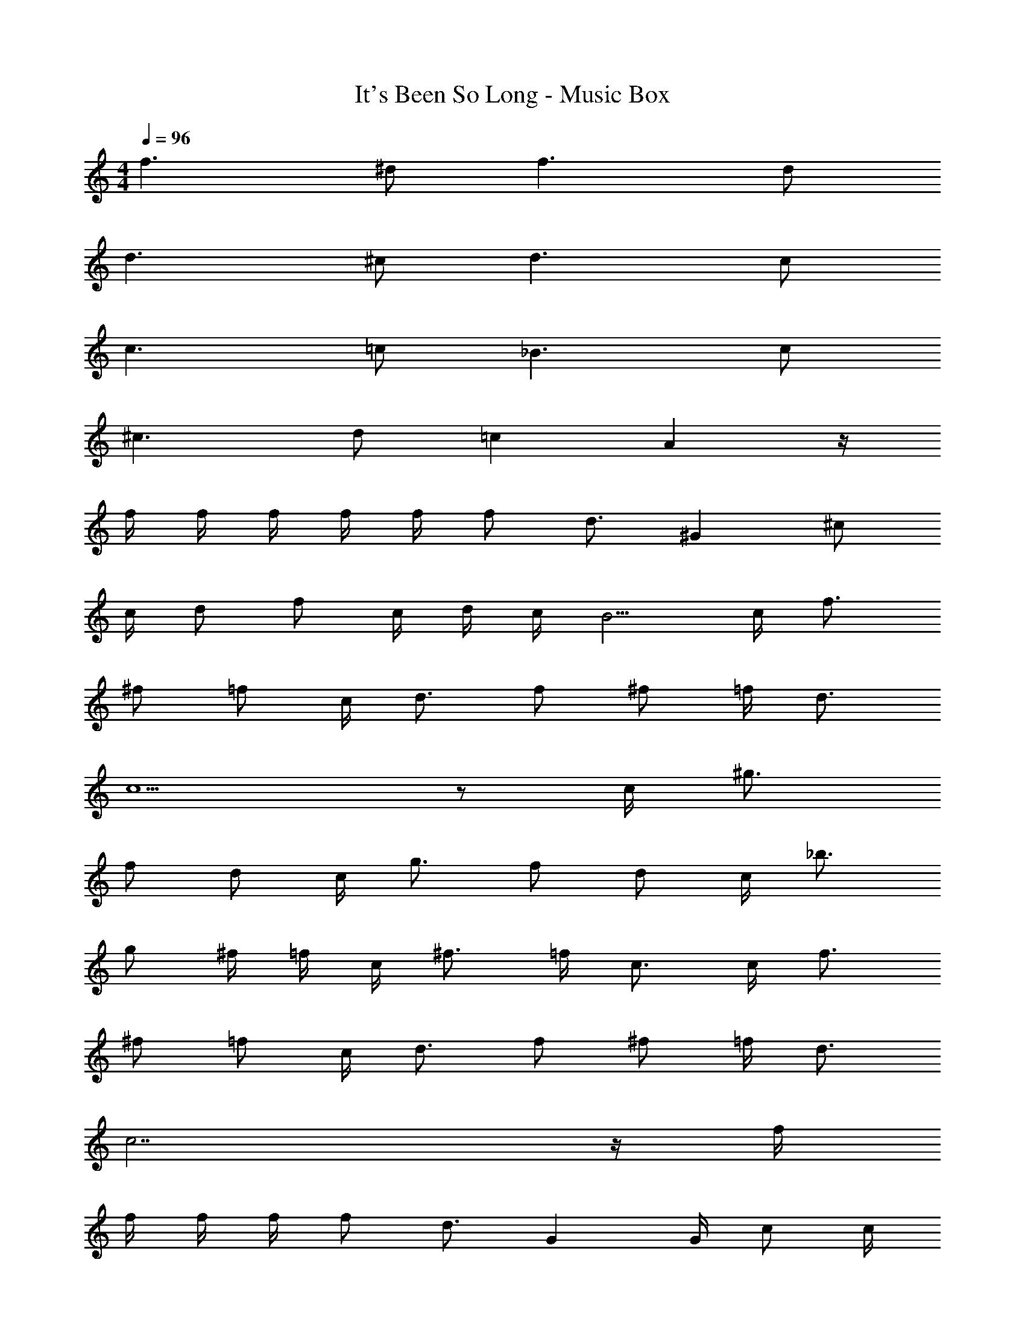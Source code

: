X: 1
T: It's Been So Long - Music Box
Z: ABC Generated by Starbound Composer v0.8.7
L: 1/4
M: 4/4
Q: 1/4=96
K: C
f3/ ^d/ f3/ d/ 
d3/ ^c/ d3/ c/ 
c3/ =c/ _B3/ c/ 
^c3/ d/ =c A z/4 
f/4 f/4 f/4 f/4 f/4 f/ d3/4 ^G ^c/ 
c/4 d/ f/ c/4 d/4 c/4 B5/4 c/4 f3/4 
^f/ =f/ c/4 d3/4 f/ ^f/ =f/4 d3/4 
c5/ z/ c/4 ^g3/4 
f/ d/ c/4 g3/4 f/ d/ c/4 _b3/4 
g/ ^f/4 =f/4 c/4 ^f3/4 =f/4 c3/4 c/4 f3/4 
^f/ =f/ c/4 d3/4 f/ ^f/ =f/4 d3/4 
c7/ z/4 f/4 
f/4 f/4 f/4 f/ d3/4 G G/4 c/ c/4 
d/ f/ c/4 d/4 c/4 B5/4 c/4 f3/4 
^f/ =f/ c/4 d/ d/4 d/4 f/4 ^f/ =f/4 d3/4 
c3/ z3/ c/4 g3/4 
f/ d/ c/4 g3/4 f/ d/ =c/4 b3/4 
g/ ^f/4 =f/4 ^c/4 ^f3/4 =f/4 c3/4 c/4 f3/4 
^f/ =f/ c/4 d3/4 f/ ^f/ =f/4 d3/4 
c5/ z/ [b/B/] [^c'c] 
[^d'/d/] [=c'2=c2] [b/B/] [^c'/^c/] [b/B/] 
[=b/4=B/4] [_b/_B/] [=d'3/4=d3/4] [=b/=B/] [b/B/] [_b/4_B/4] [g3/4G3/4] [^f3/4^F3/4] 
[f/4F/4] [f/4F/4] [=f3/4=F3/4] [^f/^F/] [=f/=F/] [c/4^C/4] [^d3/4^D3/4] [c3/C3/] z3/ 
[b/B/] [c'c] [^d'/d/] [=c'2=c2] 
[b/B/] [^c'/^c/] [b/B/] [=b/4=B/4] [_b/_B/] [=d'3/4=d3/4] [=b/=B/] [b/B/] 
[_b/4_B/4] [g3/4G3/4] [^f3/4^F3/4] [f/4F/4] [f/4F/4] [=f3/4=F3/4] [^f/^F/] [=f/=F/] 
[c/4C/4] [^d/4D3/4] d/ [c/C3/] c z2 
B/4 c/4 f/4 B/4 c/4 f/4 B/4 A/4 G/4 =c/4 ^f/4 G/4 c/4 f/4 d/4 c/4 
^c/4 =f/4 g/4 c/4 f/4 g/4 d/4 c/4 =c/4 d/4 g/4 c/4 b/4 g/4 ^f/4 =f/4 
B/4 ^c/4 f/4 B/4 c/4 f/4 B/4 A/4 G/4 =c/4 ^f/4 G/4 c/4 f/4 d/4 c/4 
^c/4 =f/4 g/4 c/4 f/4 g/4 d/4 c/4 =c/4 d/4 g/4 c/4 f/4 d/4 ^c/4 =c/4 
B/4 ^c/4 f/4 B/4 c/4 f/4 B/4 A/4 G/4 =c/4 ^f/4 G/4 c/4 f/4 d/4 c/4 
^c/4 =f/4 g/4 c/4 f/4 g/4 d/4 c/4 =c/4 d/4 g/4 c/4 c'/4 =c'/4 b/4 f/4 
B/4 ^c/4 f/4 B/4 c/4 f/4 B/4 A/4 G/4 =c/4 ^f/4 G/4 c/4 f/4 d/4 c/4 
^c/4 =f/4 g/4 c/4 f/4 g/4 d/4 c/4 =c z5/4 
f/4 f/4 f/4 f/4 f/4 f/4 d3/4 z5/4 ^c/ 
c/4 d/ f/ c/4 d/4 c/4 B5/4 c/4 f3/4 
^f/ =f/ c/4 d3/4 f/ ^f/ =f/4 d3/4 
c5/ z/ c/4 g3/4 
f/ d/ c/4 g3/4 f/ d/ c/4 b3/4 
g/ ^f/4 =f/4 c/4 ^f3/4 =f/4 c3/4 c/4 f3/4 
^f/ =f/ c/4 d3/4 f/ ^f/ =f/4 d3/4 
c7/ z/4 f/4 
f/4 f/4 f/4 f/ d3/4 G G/4 c/ c/4 
d/ f/ c/4 d/4 c/4 B5/4 c/4 f3/4 
^f/ =f/ c/4 d/ d/4 d/4 f/4 ^f/ =f/4 d3/4 
c3/ z3/ c/4 g3/4 
f/ d/ c/4 g3/4 f/ d/ c/4 b3/4 
g/ ^f/4 =f/4 c/4 ^f3/4 =f/4 c3/4 c/4 f3/4 
^f/ =f/ c/4 d3/4 f/ ^f/ =f/4 d3/4 
c5/ z/ [b/B/] [^c'c] 
[^d'/d/] =c/ [B3/=c'3/] [b/B/] [^c'/^c/] [b/B/] 
[=b/4=B/4] [_b/_B/] [=d'3/4=d3/4] [=b/=B/] [b/B/] [_b/4_B/4] [g3/4G3/4] [^f3/4^F3/4] 
[f/4F/4] [f/4F/4] [=f3/4=F3/4] [^f/^F/] [=f/=F/] [c/4C/4] [^d3/4D3/4] [c5/C5/] z/ 
[b/B/] [c'c] [^d'/d/] [=c/=c'2] B3/ 
[b/B/] [^c'/^c/] [b/B/] [=b/4=B/4] [_b/_B/] [=d'3/4=d3/4] [=b/=B/] [b/B/] 
[_b/4_B/4] [g3/4G3/4] [^f3/4^F3/4] [f/4F/4] [f/4F/4] [=f3/4=F3/4] [^f/^F/] [=f/=F/] 
[c/4C/4] [^d3/4D3/4] [c3/C3/] z2 
_B,/ C/ F/ B,/ C/ F3/ 
=B,/ C/ F/ B,/ C/ G3/ 
^F/ B/ c/ F/ A/ d3/ 
=F/ G/ c/ F/ D/ C/ _B,/ C/ 
F/ B,/ C/ F3/ =B,/ C/ 
F/ B,/ C/ G3/ ^F/ B/ 
c/ F/ A/ d3/ G/4 B/4 G/ 
F/ =F/ D/ C/ =C/ ^C17/4 
